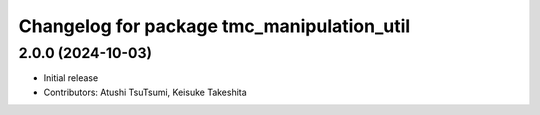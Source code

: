 ^^^^^^^^^^^^^^^^^^^^^^^^^^^^^^^^^^^^^^^^^^^
Changelog for package tmc_manipulation_util
^^^^^^^^^^^^^^^^^^^^^^^^^^^^^^^^^^^^^^^^^^^

2.0.0 (2024-10-03)
-------------------
* Initial release
* Contributors: Atushi TsuTsumi, Keisuke Takeshita
